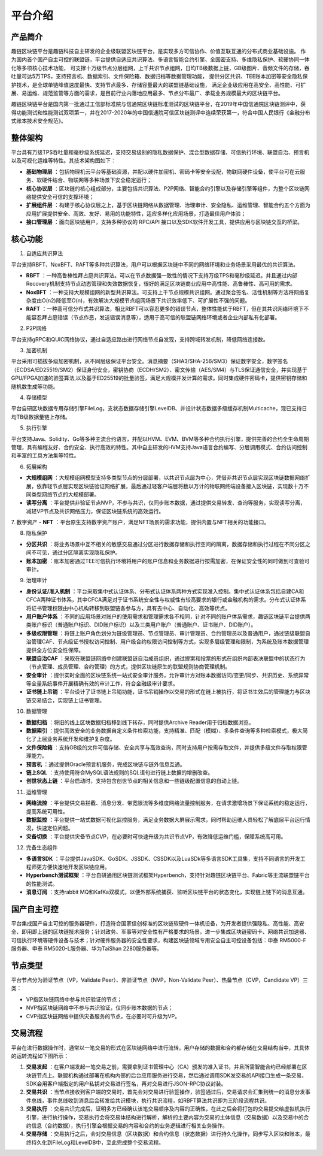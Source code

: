 平台介绍
========

产品简介
-----------
趣链区块链平台是趣链科技自主研发的企业级联盟区块链平台，是实现多方可信协作、价值互联互通的分布式商业基础设施。
作为国内首个国产自主可控的联盟链，平台提供自适应共识算法、多语言智能合约引擎、全国密支持、多维隐私保护、软硬协同一体化等多项核心技术功能，
可支撑十万级节点分层组网，上千共识节点组网，日均TB级数据上链，GB级图片、音频文件的存储，吞吐量可达5万TPS，支持预言机、数据索引、文件保险箱、数据归档等数据管理功能，
提供分区共识、TEE账本加密等安全隐私保护技术，是全球单链峰值速度最快、支持节点最多、存储容量最大的联盟链基础设施，
满足企业级应用在高安全、高性能、可扩展、易运维、规范监管等方面的需求，是目前行业内落地应用最多、节点分布最广、承载业务规模最大的区块链平台。

趣链区块链平台是国内第一批通过工信部标准院与信通院区块链标准测试的区块链平台，在2019年中国信通院区块链测评中，获得功能测试和性能测试双项第一，并在2017-2020年的中国信通院可信区块链测评中连续荣获第一，符合中国人民银行《金融分布式账本技术安全规范》。

|image0|

整体架构
------------

平台具有万级TPS吞吐量和毫秒级系统延迟，支持交易级别的隐私数据保护、混合型数据存储、可信执行环境、联盟自治、预言机以及可视化运维等特性。其技术架构图如下：

|image1|

- **基础物理层** ：包括物理机云平台等基础资源，并配以硬件加密机、密码卡等安全设配，物联网硬件设备，使平台可在云服务、软硬件结合、物联网等多种场景下安全稳定运行；
- **核心协议层** ：区块链的核心组成部分，主要包括共识算法、P2P网络、智能合约引擎以及存储引擎等组件，为整个区块链网络提供安全可信的支撑环境；
- **扩展组件层** ：构建于核心协议层之上，基于区块链网络从数据管理、治理审计、安全隐私、运维管理、智能合约五个方面为应用扩展提供安全、高效、友好、易用的功能特性，适应多样化应用场景，打造最佳用户体验；
- **接口管理层** ：面向区块链用户，支持多种协议的 RPC/API 接口以及SDK软件开发工具，提供应用与区块链交互的桥梁。

核心功能
------------

1. 自适应共识算法

平台支持RBFT、NoxBFT、RAFT等多种共识算法，用户可以根据区块链中不同的网络环境和业务场景采用最优的共识算法。

- **RBFT** ：一种高鲁棒性拜占庭共识算法。可以在节点数据强一致性的情况下支持万级TPS和毫秒级延迟。并且通过内部Recovery机制支持节点动态管理和失效数据恢复，很好的满足区块链商业应用中高性能、高鲁棒性、高可用的需求。
- **NoxBFT** ：一种支持大规模组网的新型共识算法。可支持上千节点规模共识组网。通过聚合签名、活性机制等方法将网络复杂度由O(n2)降低至O(n)，有效解决大规模节点组网场景下共识效率低下、可扩展性不强的问题。
- **RAFT** ：一种高可信分布式共识算法，相比RBFT可以容忍更多的错误节点，整体性能优于RBFT，但在其共识网络环境下不能容忍拜占庭错误（节点作恶，发送错误消息等），适用于高可信的联盟链网络环境或者企业内部私有化部署。

2. P2P网络

平台支持gRPC和QUIC网络协议，通过自适应路由进行网络节点自发现，支持跨域转发机制，降低网络连接数。

3. 加密机制

平台采用可插拔多级加密机制，从不同层级保证平台安全。消息摘要（SHA3/SHA-256/SM3）保证数字安全，数字签名（ECDSA/ED25519/SM2）保证身份安全，密钥协商（ECDH/SM2）、密文传输（AES/SM4）与TLS保证通信安全，并实现基于GPU/FPGA加速的验签算法,以及基于ED25519的批量验签，满足大规模并发计算的需求。同时集成硬件密码卡，提供密钥存储和随机数生成等功能。

4. 存储模型

平台自研区块数据专用存储引擎FileLog，支状态数据存储引擎LevelDB、并设计状态数据多级缓存机制Multicache，现已支持日均TB级数据量链上存储。

5. 执行引擎

平台支持Java、Solidity、Go等多种主流合约语言，并配以HVM、EVM、BVM等多种合约执行引擎，提供完善的合约全生命周期管理，具有编程友好、合约安全、执行高效的特性。其中自主研发的HVM支持Java语言合约编写、分层调用模式、合约访问控制和丰富的工具方法集等特性。

6. 拓展架构

- **大规模组网** ：大规模组网模型支持多类型节点的分层部署，以共识节点层为中心，凭借非共识节点层实现区块链数据网络扩展，依靠轻节点层实现区块链验证网络扩展，最后通过轻客户端层将数以万计的物联网终端设备接入区块链，实现数十万不同类型网络节点的大规模部署。
- **读写分离** ：平台提供非验证节点NVP，不参与共识，仅同步账本数据，通过提供交易转发、查询等服务，实现读写分离，减轻VP节点及共识网络压力，保证区块链系统的高效运行。

7. 数字资产
- **NFT** ：平台原生支持数字资产账户，满足NFT场景的需求功能，提供内置与NFT相关的功能接口。

8. 隐私保护

- **分区共识** ：将业务场景中互不相关的敏感交易通过分区进行数据存储和执行空间的隔离，数据存储和执行过程在不同分区之间不可见，通过分区隔离实现隐私保护。
- **账本加密** ：账本加密通过TEE可信执行环境将用户的账户信息和业务数据进行按需加密，在保证安全性的同时做到可查验可审计。 

9. 治理审计

- **身份认证/准入机制** ：平台采取集中式认证体系、分布式认证体系两种方式实现准入控制。集中式认证体系包括自建CA和CFCA两种证书体系，其中CFCA满足对于证书系统安全性与权威性有较高要求的银行或金融机构的需求。分布式认证体系将证书管理权限由中心机构转移到联盟链各参与方，具有去中心、自动化、高效等优点。
- **用户账户体系** ：不同的应用场景对账户的使用需求和管理需求各不相同，针对不同的账户体系需求，趣链区块链平台提供两类账户标识（普通账户标识、DID账户标识）以及三类用户账户（普通账户、证书账户、DID账户）。
- **多级权限管理** ：将链上账户角色划分为链级管理员、节点管理员、审计管理员、合约管理员以及普通用户，通过链级联盟自治管理CAF、节点级证书授权访问控制、用户级合约权限访问控制等方式，实现多层级管理和限制，为系统及账本数据管理提供全方位安全性保障。
- **联盟自治CAF** ：采取在联盟链网络中创建联盟链自治成员组织，通过提案和投票的形式在组织内部表决联盟中的状态行为（节点管理、成员管理、合约管理）的方式，提供区块链原生的联盟规则协商管理机制。
- **安全审计** ：提供实时全面的区块链系统一站式安全审计服务，允许审计方对账本数据访问/变更/同步、共识历史、系统异常等全量系统事件开展精确有效的审计工作，符合金融级审计要求。
- **证书链上吊销** ：平台设计了证书链上吊销功能，证书吊销操作以交易的形式在链上被执行，将证书生效后的管理能力与区块链交易结合，实现链上证书管理。

10. 数据管理

- **数据归档** ：将旧的线上区块数据归档移到线下转存，同时提供Archive Reader用于归档数据浏览。
- **数据索引** ：提供高效安全的业务数据自定义条件检索功能，支持精准、匹配（模糊）、多条件查询等多种检索模式，极大简化了上层业务系统开发和维护复杂度。
- **文件保险箱** ：支持GB级的文件可信存储、安全共享与高效查询，同时支持用户按需存取文件，并提供多级文件存取权限管理能力。
- **预言机** ：通过提供Oracle预言机服务，完成区块链与链外信息互通。
- **链上SQL** ：支持使用符合MySQL语法规则的SQL语句进行链上数据的增删改查。
- **创世状态上链** ：平台启动时，支持包含创世节点的相关信息和一些链级配置信息的自动上链。

11.	运维管理

- **网络流控** ：平台提供交易拦截、消息分发、带宽限流等多维度网络流量控制服务，在请求激增场景下保证系统的稳定运行，提高系统可用性。
- **数据监控** ：平台提供一站式数据可视化监控服务，满足业务数据大屏展示需求，同时帮助运维人员轻松了解底层平台运行情况，快速定位问题。
- **灾备切换** ：平台提供灾备节点CVP，在必要时可快速升级为共识节点VP，有效降低运维门槛，保障系统高可用。

12.	完备生态组件

- **多语言SDK** ：平台提供JavaSDK、GoSDK、JSSDK、CSSDK以及LuaSDk等多语言SDK工具集，支持不同语言的开发工程师更方便快速地开发区块链应用。
- **Hyperbench测试框架** ：平台自研通用区块链测试框架Hyperbench，支持针对趣链区块链平台、Fabric等主流联盟链平台的性能测试。
- **消息订阅** ：支持rabbit MQ和KafKa双模式，以便外部系统捕获、监听区块链平台的状态变化，实现链上链下的消息互通。

国产自主可控
----------------

.. 信创产业，即信息技术应用创新产业，其包含了从IT底层的基础软硬件到上层的应用软件全产业链的安全、可控。区块链作为核心技术自主创新的重要突破口，想要做到国产自主可控，应该是从核心代码到整个技术体系的全部自主研发国产化。平台在信创领域进行深入探索、自主攻坚，完成麒麟、鲲鹏、统信等多家兼容性认证，适配申泰、华为等多款国产服务器，实现国产化深度适配，构建国产区块链软硬件新生态。

.. 关于国密算法，平台早在2016年就已支持SM2、SM3、SM4、SM9全国密标准，保证数据在存储、传输、使用过程中的安全性，与此同时，平台对接了第三方证书机构CFCA，可提供真实可信的证书服务。

.. 关于国密性能，平台深度进行国密算法签名验签优化，对比于国密开源版本如苏州同济区块链研究院工作组提供的开源国密库，一次SM2签名和验签操作性能可以领先20倍以上。

平台集成国产自主可控的服务器硬件，打造符合国家信创标准的区块链软硬件一体机设备，为开发者提供强隐私、高性能、高安全、即用即上链的区块链技术服务；针对政务、军事等对安全性有严格要求的场景，进一步集成区块链密码卡、网络共识加速器、可信执行环境等硬件设备与技术；针对硬件服务器的安全性要求，构建区块链领域专用安全自主可控设备包括：申泰 RM5000-F服务器、申泰 RM5020-L服务器、华为TaiShan 2280服务器等。



节点类型
------------

平台节点分为验证节点（VP，Validate Peer）、非验证节点（NVP，Non-Validate Peer）、热备节点（CVP，Candidate VP）三类：

- VP指区块链网络中参与共识验证的节点；
- NVP指区块链网络中不参与共识验证，仅同步账本数据的节点；
- CVP指区块链网络中提供灾备服务的节点，在必要时可升级为VP。

|image2|

交易流程
------------

平台在进行数据操作时，通常以一笔交易的形式在区块链网络中进行流转，用户存储的数据和合约都存储在交易结构当中，其具体的运转流程如下图所示：

|image5|

1. **交易发起** ：在客户端发起一笔交易之前，需要拿到证书管理中心（CA）颁发的准入证书，并且所需智能合约已经部署在区块链节点上。联盟机构通过部署在机构内部的后台应用服务进行交易，然后通过调用SDK发交易的API接口生成一条交易，SDK会用客户端指定的用户私钥对交易进行签名，再对交易进行JSON-RPC协议封装。
2. **交易共识** ：当节点接收到客户端的交易时，首先会对交易进行验签操作，验签通过后，交易请求会汇集到统一的消息分发事件总线，事件总线收到消息后会转发给共识模块，执行共识流程，如RBFT算法共识即为三阶段流程共识。
3. **交易执行** ：交易共识完成后，证明多方已经确认该笔交易顺序及内容的正确性，在此之后会将打包的交易提交给虚拟机执行引擎，进行执行操作，交易执行会将交易体结构进行解析，解析的主要内容为交易的主体信息（交易数据）以及交易中的合约信息（合约数据），执行引擎会根据交易的内容和合约的业务逻辑进行相关业务操作。
4. **交易存储** ：交易执行之后，会对交易信息（区块数据）和合约信息（状态数据）进行持久化操作，同步写入区块和账本，最终持久化到FileLog和LevelDB中，至此完成整个交易流程。



.. |image0| image:: ../../images/Introduction1.png
.. |image1| image:: ../../images/Introduction2.png
.. |image2| image:: ../../images/node1.png
.. |image3| image:: ../../images/deal1.png
.. |image4| image:: ../../images/Introduction3.png
.. |image5| image:: ../../images/BusinessProcess.png
